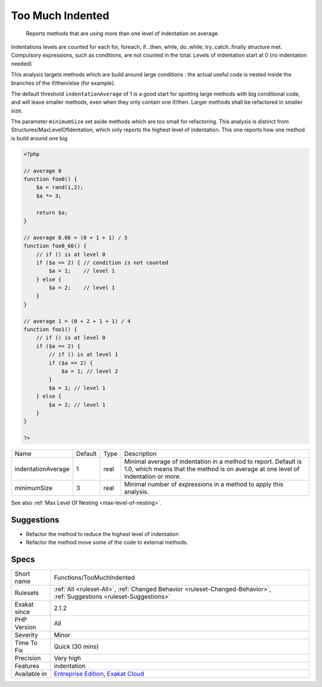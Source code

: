 .. _functions-toomuchindented:

.. _too-much-indented:

Too Much Indented
+++++++++++++++++

  Reports methods that are using more than one level of indentation on average. 

Indentations levels are counted for each for, foreach, if...then, while, do..while, try..catch..finally structure met. Compulsory expressions, such as conditions, are not counted in the total. Levels of indentation start at 0 (no indentation needed)

This analysis targets methods which are build around large conditions : the actual useful code is nested inside the branches of the if/then/else (for example). 

The default threshold ``indentationAverage`` of 1 is a good start for spotting large methods with big conditional code, and will leave smaller methods, even when they only contain one if/then. Larger methods shall be refactored in smaller size. 

The parameter ``minimumSize`` set aside methods which are too small for refactoring.
This analysis is distinct from Structures/MaxLevelOfIdentation, which only reports the highest level of indentation. This one reports how one method is build around one big

.. code-block:: php
   
   <?php
   
   // average 0
   function foo0() {
       $a = rand(1,2);
       $a *= 3;
       
       return $a;
   }
   
   // average 0.66 = (0 + 1 + 1) / 3
   function foo0_66() {
       // if () is at level 0
       if ($a == 2) { // condition is not counted
           $a = 1;    // level 1
       } else {
           $a = 2;    // level 1
       }
   }
   
   // average 1 = (0 + 2 + 1 + 1) / 4
   function foo1() {
       // if () is at level 0
       if ($a == 2) {
           // if () is at level 1
           if ($a == 2) {
               $a = 1; // level 2
           }
           $a = 1; // level 1
       } else {
           $a = 2; // level 1
       }
   }
   
   ?>

+--------------------+---------+------+------------------------------------------------------------------------------------------------------------------------------------------------------+
| Name               | Default | Type | Description                                                                                                                                          |
+--------------------+---------+------+------------------------------------------------------------------------------------------------------------------------------------------------------+
| indentationAverage | 1       | real | Minimal average of indentation in a method to report. Default is 1.0, which means that the method is on average at one level of indentation or more. |
+--------------------+---------+------+------------------------------------------------------------------------------------------------------------------------------------------------------+
| minimumSize        | 3       | real | Minimal number of expressions in a method to apply this analysis.                                                                                    |
+--------------------+---------+------+------------------------------------------------------------------------------------------------------------------------------------------------------+



See also :ref:`Max Level Of Nesting <max-level-of-nesting>`.


Suggestions
___________

* Refactor the method to reduce the highest level of indentation
* Refactor the method move some of the code to external methods.




Specs
_____

+--------------+-------------------------------------------------------------------------------------------------------------------------+
| Short name   | Functions/TooMuchIndented                                                                                               |
+--------------+-------------------------------------------------------------------------------------------------------------------------+
| Rulesets     | :ref:`All <ruleset-All>`, :ref:`Changed Behavior <ruleset-Changed-Behavior>`, :ref:`Suggestions <ruleset-Suggestions>`  |
+--------------+-------------------------------------------------------------------------------------------------------------------------+
| Exakat since | 2.1.2                                                                                                                   |
+--------------+-------------------------------------------------------------------------------------------------------------------------+
| PHP Version  | All                                                                                                                     |
+--------------+-------------------------------------------------------------------------------------------------------------------------+
| Severity     | Minor                                                                                                                   |
+--------------+-------------------------------------------------------------------------------------------------------------------------+
| Time To Fix  | Quick (30 mins)                                                                                                         |
+--------------+-------------------------------------------------------------------------------------------------------------------------+
| Precision    | Very high                                                                                                               |
+--------------+-------------------------------------------------------------------------------------------------------------------------+
| Features     | indentation                                                                                                             |
+--------------+-------------------------------------------------------------------------------------------------------------------------+
| Available in | `Entreprise Edition <https://www.exakat.io/entreprise-edition>`_, `Exakat Cloud <https://www.exakat.io/exakat-cloud/>`_ |
+--------------+-------------------------------------------------------------------------------------------------------------------------+


